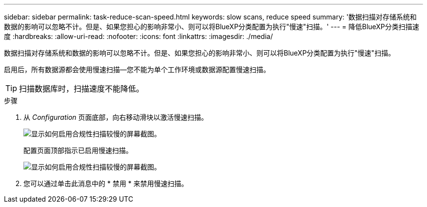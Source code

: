 ---
sidebar: sidebar 
permalink: task-reduce-scan-speed.html 
keywords: slow scans, reduce speed 
summary: '数据扫描对存储系统和数据的影响可以忽略不计。但是、如果您担心的影响非常小、则可以将BlueXP分类配置为执行"慢速"扫描。' 
---
= 降低BlueXP分类扫描速度
:hardbreaks:
:allow-uri-read: 
:nofooter: 
:icons: font
:linkattrs: 
:imagesdir: ./media/


[role="lead"]
数据扫描对存储系统和数据的影响可以忽略不计。但是、如果您担心的影响非常小、则可以将BlueXP分类配置为执行"慢速"扫描。

启用后，所有数据源都会使用慢速扫描—您不能为单个工作环境或数据源配置慢速扫描。


TIP: 扫描数据库时，扫描速度不能降低。

.步骤
. 从 _Configuration_ 页面底部，向右移动滑块以激活慢速扫描。
+
image:screenshot_slow_scan_enable.png["显示如何启用合规性扫描较慢的屏幕截图。"]

+
配置页面顶部指示已启用慢速扫描。

+
image:screenshot_slow_scan_disable.png["显示如何启用合规性扫描较慢的屏幕截图。"]

. 您可以通过单击此消息中的 * 禁用 * 来禁用慢速扫描。

